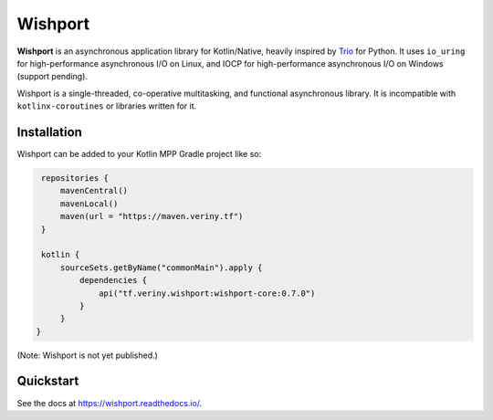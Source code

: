Wishport
========

.. image:: https://archives.bulbagarden.net/media/upload/a/a9/036Clefable.png
    :alt: Clefable
    :target: https://www.smogon.com/forums/threads/teleport-clefable-ou.3661414/

**Wishport** is an asynchronous application library for Kotlin/Native, heavily inspired by `Trio`_
for Python. It uses ``io_uring`` for high-performance asynchronous I/O on Linux, and IOCP for
high-performance asynchronous I/O on Windows (support pending).

Wishport is a single-threaded, co-operative multitasking, and functional asynchronous library.
It is incompatible with ``kotlinx-coroutines`` or libraries written for it.

Installation
------------

Wishport can be added to your Kotlin MPP Gradle project like so:

.. code-block:: kotlin

    repositories {
        mavenCentral()
        mavenLocal()
        maven(url = "https://maven.veriny.tf")
    }

    kotlin {
        sourceSets.getByName("commonMain").apply {
            dependencies {
                api("tf.veriny.wishport:wishport-core:0.7.0")
            }
        }
   }

(Note: Wishport is not yet published.)

Quickstart
----------

See the docs at https://wishport.readthedocs.io/.

.. _Trio: https://github.com/python-trio/trio